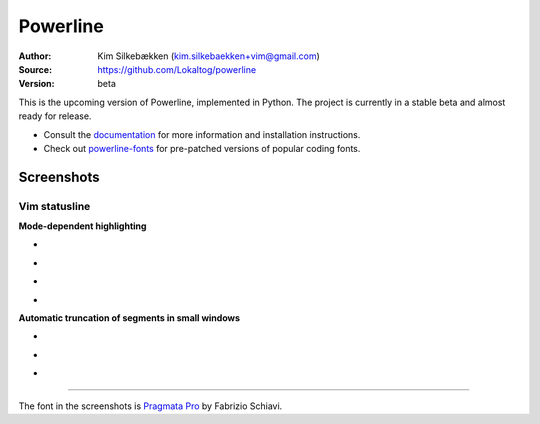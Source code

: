 Powerline
=========

:Author: Kim Silkebækken (kim.silkebaekken+vim@gmail.com)
:Source: https://github.com/Lokaltog/powerline
:Version: beta

This is the upcoming version of Powerline, implemented in Python. The 
project is currently in a stable beta and almost ready for release.

* Consult the `documentation 
  <https://powerline.readthedocs.org/en/latest/>`_ for more information and 
  installation instructions.
* Check out `powerline-fonts <https://github.com/Lokaltog/powerline-fonts>`_ 
  for pre-patched versions of popular coding fonts.

Screenshots
-----------

Vim statusline
^^^^^^^^^^^^^^

**Mode-dependent highlighting**

* .. image:: https://raw.github.com/Lokaltog/powerline/develop/docs/source/_static/img/pl-mode-normal.png
     :alt: Normal mode
* .. image:: https://raw.github.com/Lokaltog/powerline/develop/docs/source/_static/img/pl-mode-insert.png
     :alt: Insert mode
* .. image:: https://raw.github.com/Lokaltog/powerline/develop/docs/source/_static/img/pl-mode-visual.png
     :alt: Visual mode
* .. image:: https://raw.github.com/Lokaltog/powerline/develop/docs/source/_static/img/pl-mode-replace.png
     :alt: Replace mode

**Automatic truncation of segments in small windows**

* .. image:: https://raw.github.com/Lokaltog/powerline/develop/docs/source/_static/img/pl-truncate1.png
     :alt: Truncation illustration
* .. image:: https://raw.github.com/Lokaltog/powerline/develop/docs/source/_static/img/pl-truncate2.png
     :alt: Truncation illustration
* .. image:: https://raw.github.com/Lokaltog/powerline/develop/docs/source/_static/img/pl-truncate3.png
     :alt: Truncation illustration

----

The font in the screenshots is `Pragmata Pro`_ by Fabrizio Schiavi.

.. _`Pragmata Pro`: http://www.fsd.it/fonts/pragmatapro.htm
